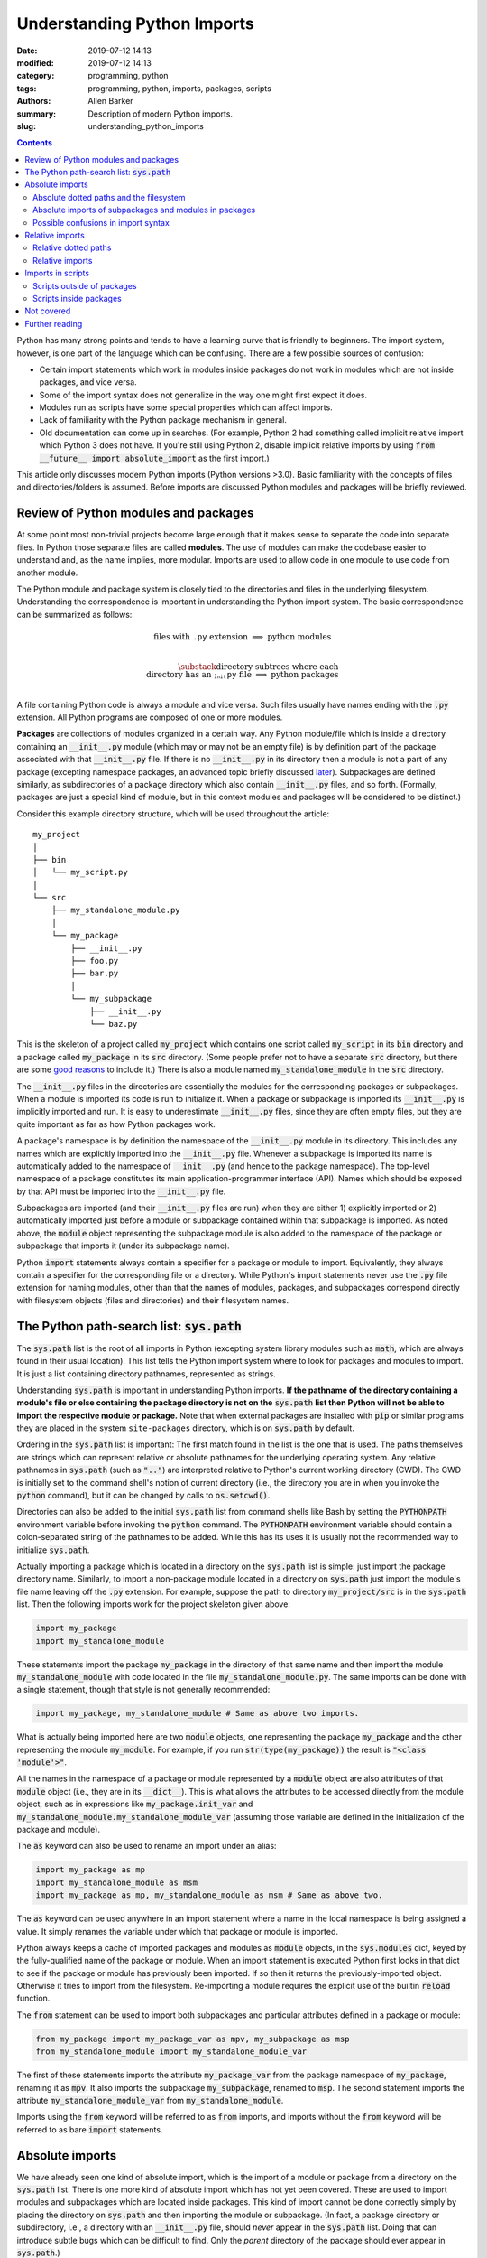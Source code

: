 Understanding Python Imports
############################

:date: 2019-07-12 14:13
:modified: 2019-07-12 14:13
:category: programming, python
:tags: programming, python, imports, packages, scripts
:authors: Allen Barker
:summary: Description of modern Python imports.
:slug: understanding_python_imports

.. default-role:: code

.. |nbsp| unicode:: 0xA0 
   :trim:

.. |emsp| unicode:: 0x2003

.. contents::
    :depth: 2

Python has many strong points and tends to have a learning curve that is
friendly to beginners.  The import system, however, is one part of the
language which can be confusing.  There are a few possible sources of
confusion:

* Certain import statements which work in modules inside packages do not work
  in modules which are not inside packages, and vice versa.

* Some of the import syntax does not generalize in the way one might first
  expect it does.

* Modules run as scripts have some special properties which can affect imports.

* Lack of familiarity with the Python package mechanism in general.
 
* Old documentation can come up in searches.  (For example, Python 2 had
  something called implicit relative import which Python 3 does not have.  If
  you're still using Python 2, disable implicit relative imports by using `from
  __future__ import absolute_import` as the first import.)

This article only discusses modern Python imports (Python versions >3.0).
Basic familiarity with the concepts of files and directories/folders is
assumed.  Before imports are discussed Python modules and packages will be
briefly reviewed.

Review of Python modules and packages
=====================================

At some point most non-trivial projects become large enough that it makes sense
to separate the code into separate files.  In Python those separate files are
called **modules**.  The use of modules can make the codebase easier to
understand and, as the name implies, more modular.  Imports are used to allow
code in one module to use code from another module.

The Python module and package system is closely tied to the directories and
files in the underlying filesystem.  Understanding the correspondence is
important in understanding the Python import system.  The basic correspondence
can be summarized as follows:

.. math::

   \textrm{files with}\; \texttt{.py}\; \textrm{extension} \;\Longrightarrow\; \textrm{python modules} \\
   
   \substack{\textrm{directory subtrees where each} \\
   \textrm{directory has an}\; \texttt{__init__.py}\; \textrm{file}} \;\Longrightarrow\; \textrm{python packages} \\

A file containing Python code is always a module and vice versa.  Such files
usually have names ending with the `.py` extension.  All Python programs are
composed of one or more modules.

**Packages** are collections of modules organized in a certain way.  Any Python
module/file which is inside a directory containing an `__init__.py` module
(which may or may not be an empty file) is by definition part of the package
associated with that `__init__.py` file.  If there is no `__init__.py` in its
directory then a module is not a part of any package (excepting namespace
packages, an advanced topic briefly discussed `later <namespace-packages_>`_).
Subpackages are defined similarly, as subdirectories of a package directory
which also contain `__init__.py` files, and so forth.  (Formally, packages are
just a special kind of module, but in this context modules and packages will be
considered to be distinct.)

Consider this example directory structure, which will be used throughout the
article:

::

   my_project
   │ 
   ├── bin
   │   └── my_script.py
   │ 
   └── src
       ├── my_standalone_module.py
       │ 
       └── my_package
           ├── __init__.py
           ├── foo.py
           ├── bar.py
           │ 
           └── my_subpackage
               ├── __init__.py
               └── baz.py

This is the skeleton of a project called `my_project` which contains one script
called `my_script` in its `bin` directory and a package called `my_package` in
its `src` directory.  (Some people prefer not to have a separate `src`
directory, but there are some `good
<https://hynek.me/articles/testing-packaging/>`_ `reasons
<https://blog.ionelmc.ro/2014/05/25/python-packaging/>`_ to include it.)  There
is also a module named `my_standalone_module` in the `src` directory.

The `__init__.py` files in the directories are essentially the modules for the
corresponding packages or subpackages.  When a module is imported its code
is run to initialize it.  When a package or subpackage is
imported its `__init__.py` is implicitly imported and run.  It is easy to
underestimate `__init__.py` files, since they are often empty files, but they
are quite important as far as how Python packages work.

A package's namespace is by definition the namespace of the `__init__.py`
module in its directory.  This includes any names which are explicitly imported
into the `__init__.py` file.  Whenever a subpackage is imported its name is
automatically added to the namespace of `__init__.py` (and hence to the package
namespace).  The top-level namespace of a package constitutes its main
application-programmer interface (API).  Names which should be exposed by that
API must be imported into the `__init__.py` file.

Subpackages are imported (and their `__init__.py` files are run) when they are
either 1) explicitly imported or 2) automatically imported just before a module
or subpackage contained within that subpackage is imported.  As noted above,
the `module` object representing the subpackage module is also added to the
namespace of the package or subpackage that imports it (under its subpackage
name).

Python `import` statements always contain a specifier for a package or module
to import.  Equivalently, they always contain a specifier for the corresponding
file or a directory.  While Python's import statements never use the `.py` file
extension for naming modules, other than that the names of modules, packages,
and subpackages correspond directly with filesystem objects (files and
directories) and their filesystem names.

The Python path-search list: `sys.path`
=======================================

The `sys.path` list is the root of all imports in Python (excepting system
library modules such as `math`, which are always found in their usual
location).  This list tells the Python import system where to look for packages
and modules to import.  It is just a list containing directory pathnames,
represented as strings.

Understanding `sys.path` is important in understanding Python imports.  **If
the pathname of the directory containing a module's file or else containing the
package directory is not on the** `sys.path` **list then Python will not be
able to import the respective module or package.**  Note that when external
packages are installed with `pip` or similar programs they are placed in the
system ``site-packages`` directory, which is on `sys.path` by default.

Ordering in the `sys.path` list is important: The first match found in the list
is the one that is used.  The paths themselves are strings which can represent
relative or absolute pathnames for the underlying operating system.  Any
relative pathnames in `sys.path` (such as `".."`) are interpreted relative to
Python's current working directory (CWD).  The CWD is initially set to the
command shell's notion of current directory (i.e., the directory you are in
when you invoke the `python` command), but it can be changed by calls to
`os.setcwd()`.

Directories can also be added to the initial `sys.path` list from command
shells like Bash by setting the `PYTHONPATH` environment variable before
invoking the `python` command.  The `PYTHONPATH` environment variable should
contain a colon-separated string of the pathnames to be added.  While this has
its uses it is usually not the recommended way to initialize `sys.path`.

Actually importing a package which is located in a directory on the `sys.path`
list is simple: just import the package directory name.  Similarly, to import a
non-package module located in a directory on `sys.path` just import the
module's file name leaving off the `.py` extension.  For example, suppose the path
to directory `my_project/src` is in the `sys.path` list.  Then the following
imports work for the project skeleton given above:

.. code-block:: python

   import my_package
   import my_standalone_module

These statements import the package `my_package` in the directory of that same
name and then import the module `my_standalone_module` with code located in the
file `my_standalone_module.py`.  The same imports can be done with a single
statement, though that style is not generally recommended:

.. code-block:: python

   import my_package, my_standalone_module # Same as above two imports.

What is actually being imported here are two `module` objects, one representing
the package `my_package` and the other representing the module `my_module`.
For example, if you run `str(type(my_package))` the result is `"<class
'module'>"`.

All the names in the namespace of a package or module represented by a `module`
object are also attributes of that `module` object (i.e., they are in its
`__dict__`).  This is what allows the attributes to be accessed directly from
the module object, such as in expressions like `my_package.init_var` and
`my_standalone_module.my_standalone_module_var` (assuming those variable are
defined in the initialization of the package and module).

The `as` keyword can also be used to rename an import under an alias:

.. code-block:: python

   import my_package as mp
   import my_standalone_module as msm
   import my_package as mp, my_standalone_module as msm # Same as above two.

The `as` keyword can be used anywhere in an import statement where a name in
the local namespace is being assigned a value.  It simply renames the variable
under which that package or module is imported.

Python always keeps a cache of imported packages and modules as `module`
objects, in the `sys.modules` dict, keyed by the fully-qualified name of the
package or module.  When an import statement is executed Python first looks in
that dict to see if the package or module has previously been imported.  If so
then it returns the previously-imported object.  Otherwise it tries to import
from the filesystem.  Re-importing a module requires the explicit use of the
builtin `reload` function.

The `from` statement can be used to import both subpackages and particular
attributes defined in a package or module:

.. code-block:: python

   from my_package import my_package_var as mpv, my_subpackage as msp
   from my_standalone_module import my_standalone_module_var

The first of these statements imports the attribute `my_package_var` from the
package namespace of `my_package`, renaming it as `mpv`.  It also imports the
subpackage `my_subpackage`, renamed to `msp`.  The second statement imports the
attribute `my_standalone_module_var` from `my_standalone_module`.

Imports using the `from` keyword will be referred to as `from` imports, and
imports without the `from` keyword will be referred to as bare `import`
statements.

Absolute imports
================

We have already seen one kind of absolute import, which is the import of a
module or package from a directory on the `sys.path` list.  There is one more
kind of absolute import which has not yet been covered.  These are used to
import modules and subpackages which are located inside packages.  This kind of
import cannot be done correctly simply by placing the directory on `sys.path`
and then importing the module or subpackage.  (In fact, a package directory or
subdirectory, i.e., a directory with an `__init__.py` file, should *never*
appear in the `sys.path` list.  Doing that can introduce subtle bugs which can
be difficult to find.  Only the *parent* directory of the package should ever
appear in `sys.path`.)

Absolute imports *require* that the directory containing either the top-level
package directory or the non-package module being imported be discoverable on
the `sys.path` list.  Absolute imports can always be used, in any Python
module, regardless of whether it is inside a package or outside of a package.

Absolute imports for modules inside packages use a dotted-path syntax, e.g.,

.. code-block:: python

   import my_package.foo

This statement would import the module `foo` located in the `foo.py` file under
the name `my_package.foo` (an `as` keyword could be used to create an alias if
desired).  The next subsection covers the relation of these dotted paths to the
filesystem objects.  Once these dotted paths are understood absolute imports
will be much easier to discuss.

Absolute dotted paths and the filesystem
----------------------------------------

For any package which can be discovered by looking in the directories on the
`sys.path` list there is corresponding **dotted path** to specify modules
(files) and subpackages (subdirectories) located inside the package (i.e.,
inside the package's directory subtree).  The slashes in operating-system
pathnames are essentially replaced with dots.  These dotted paths are always
relative to the package's top-level directory (i.e., the top directory
containing an `__init__.py` file),

Here are some examples of the correspondence, based on the project skeleton
above.  The filesystem pathnames are given on the left (assuming forward
slashes), and the corresponding dotted paths are on the right:

.. math::

   \scriptstyle\texttt{src/my_package} \;\Longrightarrow\; \texttt{mypackage} \\

   \scriptstyle\texttt{src/my_package/foo.py} \;\Longrightarrow\; \texttt{mypackage.foo} \\

   \scriptstyle\texttt{src/my_package/foo.py/my_subpackage} \;\Longrightarrow\; \texttt{mypackage.foo.my_subpackage} \\

   \scriptstyle\texttt{src/my_package/foo.py/my_subpackage/baz.py} \;\Longrightarrow\; \texttt{mypackage.foo.my_subpackage.baz}

Note that the `.py` extension is omitted, but other than that the
correspondence is fairly simple.  In an import statement these dotted paths
*always* refer to objects on the filesystem.

Absolute imports of subpackages and modules in packages
-------------------------------------------------------

Now that dotted paths have been covered the discussion of importing modules
that are inside packages is fairly simple: just put the dotted path after the
import statement.  The first component of the dotted path is *always* the
top-level package name (i.e., the name of the directory which is the root of
the package subtree).  For package `my_package` as given above these are
all valid imports using `import` directly:

.. code-block:: python

   import my_package
   import my_package.foo
   import my_package.my_subpackage
   import my_package.my_subpackage as msp
   import my_package.my_subpackage.baz

All these imports result in a `module` object in the namespace which, when used
in an expression, syntactically matches the dotted path (except that the dots
are attribute accesses on `module` objects).  For example, the last import does
not actually add anything to the namespace of the module doing the import.
Instead, it adds the module attribute `baz` to the `my_subspace` namespace.
(At that point the `my_package` object is already in the namespace, and it
already has the attribute `my_subpackage`.)

This is a general property of bare `import` statements: After a bare `import`
the dotted-path used to make the import is always usable in Python expressions
in the importing module.  But in those expressions the dot symbol represents
attribute access, unlike in the import statement itself.  This will be
discussed further in the next subsection.

Python uses its `sys.modules` cache for dotted-path imports, too.  It goes down
the names on the dotted path and if it finds one that has not previously been
imported then it imports the remainder of the dotted path from the filesystem.
Any previously-imported packages or modules are taken from the cache.

Imports using `from` also work for dotted paths.  The imports below are all
valid imports for package `my_package`.  They correspond to the imports above
(except for the first one, which has no corresponding `from` import).  After
the import, though, only the package or module following the `import` keyword
is added to the namespace of the importing module (as `module` objects,
renamed in the third case):

.. code-block:: python

   from my_package import foo
   from my_package import my_subpackage
   from my_package import my_subpackage as msp
   from my_package.my_subpackage import baz

Imports using `from` can also be used to import particular attributes from the
namespaces of packages and modules.  For example, if the namespace of module
`foo` contains a variable `foo_var` then that variable can be imported with
this statement:

.. code-block:: python

   from my_package.foo import foo_var

In fact, attributes inside package and module namespaces can *only* be imported
using a `from` import statement, never with a bare `import` statement.  This is
discussed further in the next subsection.

Possible confusions in import syntax
------------------------------------

One possibly confusing aspect of Python imports is that the dot symbol is
overloaded in Python's syntax.  In Python expressions the dot is used for
attribute access, such as in `my_class.my_attribute`.  But in the dotted paths
of import statements the dot essentially means "subdirectory" and should be
thought of more as a "/" character in a pathname.  Import statements are an
exception in that they are the only statements where the dot syntax means
something other than attribute access.  In import statements the dot can *only*
be part of a dotted path.

Consider these valid import statements, assuming that `foo_var` is a variable
assigned in `foo.py`:

.. code-block:: python

    from my_package import foo # Works.
    import my_package.foo # Works.

After the second import above the statement `my_package.foo` is definitely
usable in Python expressions, as is `my_package.foo.foo_var`.  The latter is
valid because the initial module-scope attributes of the `module` object
representing `foo` are defined when it is imported and initialized.

The first import above is essentially the same as the second one except that
the `module` object for `foo` is imported to the name `foo`.

Given the apparent pattern above the following may seem like it should work,
but it is not allowed:

.. code-block:: python

    from my_package.foo import foo_var # Works.
    import my_package.foo.foo_var # FAILS!
    import my_package.foo.foo_var as fv # Also FAILS!

The first import works because `from` imports are allowed to import attributes
from the namespaces of packages and modules.  But bare `import` statements
cannot be used to import attributes from the namespace of packages and modules;
they always use dotted paths which correspond to files and directories in the
filesystem, not things inside modules.  So the second import fails.  Renaming
doesn't help, so the third import also fails.  This holds even when the
expression `my_package.foo.foo_var` is usable in Python expressions.

Another thing you cannot do is to assign Python variables as aliases to dotted
paths.  So, while it seems like it would be convenient, this code does not
work:

.. code-block:: python

    import my_package.foo as mpf # Works.
    from mpf import foo_var # FAILS! Only dotted paths directly after from statements.

Although the attribute-access pattern of modules mimicks the dotted-path
syntax, they are not the same thing.  The variable `mpf` is a reference
to the `module` object for `foo`.  It cannot be substituted for a dotted path.

Since references to module objects cannot be used in import statements the full
dotted paths must always be entered.  Relative dotted paths, covered in the
next section, can simplify some cases of having to write out the full dotted
paths.

To avoid these possible confusions, remember that dotted paths in Python import
statements always refer to filesystem objects (either directories or `.py`
files).  **The first specifier in any import statement, whether a bare**
`import` **or a** `from` **import, can only be a dotted path**.

Relative imports
================

We saw in the previous section that dotted paths in absolute import statements
must always be typed out in full.  In the case of **intra-package imports**,
i.e., imports from subpackages and modules inside the same package, relative
imports can often be used to simplify the dotted-path expressions.  Keep in
mind that relative imports are *only* allowed for intra-package imports; all
other imports must use absolute imports.

Relative imports are to absolute imports as relative filename paths are to
absolute filename paths.  They allow for shortened expressions relative to
another directory.  First we will extend the definition of dotted paths to
allow for relative dotted paths.

Relative dotted paths
---------------------

A **relative dotted path** is similar to an absolute dotted path except that it
always starts with a dot symbol.

Relative dotted paths have different meanings depending on the location of the
module in which they occur.  They are interpreted relative to the directory
containing the module in which they occur.  (If you are familiar with relative
paths in a Unix-style shell such as Bash, the syntax is similar.)

* A single dot refers to the directory containing the module.  It can occur
  alone or at the beginning of a longer dotted path.  As an example, the
  following correspondences hold inside the `foo` module (located in directory
  `my_package`).  The first two are equivalent filesystem paths relative to
  directory `src/my_package`, and the last one is the Python dotted path.
  (Note in the second line that while `bar` without the dot is also an
  equivalent relative pathname in a shell, as a dotted path it is *only*
  allowed as a top-level absolute import from `sys.path`.)

.. math::

   \scriptstyle\texttt{my_package} \;\Longleftrightarrow\;\; \texttt{.} \;\;\Longrightarrow\; \texttt{.} \\

   \scriptstyle\texttt{my_package/bar.py} \;\Longleftrightarrow\; \texttt{./bar.py} \;\Longrightarrow\; \texttt{.bar} \\

   \scriptstyle\texttt{my_package/my_subpackage/baz.py} \;\Longleftrightarrow\; \texttt{./my_subpackage/baz.py} \;\Longrightarrow\; \texttt{.my_subpackage.baz} \\

* Two dots refer to the parent directory of the directory containing the
  module.  They can occur alone or at the beginning of a longer dotted path.
  The following correspondence holds inside the `baz` module (which is located
  in directory `my_subpackage`).  The first two are equivalent filesystem paths
  relative to directory `src/my_package/my_subpackage` and the last one is the
  Python dotted path:

.. math::

   \scriptstyle\texttt{my_package} \;\Longleftrightarrow\;\; \texttt{..} \;\;\Longrightarrow\; \texttt{..} \\

   \scriptstyle\texttt{my_package/bar.py} \;\Longleftrightarrow\; \texttt{my_package/my_subpackage/../bar.py} \;\Longrightarrow\; \texttt{..bar}

* Each additional dot goes up one more directory level.

Suppose there were another subpackage named `sibling` at the same level as
`my_subpackage`.  Then a module `cousin` in it could be imported from `baz` by
going up and then down as follows:

.. math::

  \scriptstyle\texttt{my_package/sibling/cousin} \;\Longrightarrow\; \texttt{..sibling.cousin}

Relative imports
----------------

Now that relative dotted paths have been covered, relative imports are
straightforward: just use a relative dotted path instead of an absolute dotted
path (but remember that they are only allowed for intra-package imports).

There is another important restriction on relative imports: **A relative dotted
path can only appear after a** `from` **statement.**  It seems like you should
be able to write imports such as `import .bar` from the `foo` module and
`import ..bar` from `baz` module, but those are syntax errors.  The reason this
is not allowed is that the relative dotted paths (such as `.bar`) after bare
`import` statements are not valid Python names and therefore cannot be used in
Python expressions as attribute accesses.

The following are valid relative imports from the `foo` module:

.. code-block:: python

   from . import bar
   from .bar import bar_var
   from . import my_subpackage
   from .my_subpackage import baz
   from .my_subpackage.baz import baz_var

These relative imports are all valid in the `baz` module:

.. code-block:: python

   from .. import bar
   from ..bar import bar_var

Note that `from` imports using only-dot paths, such as `.` and `..`, can be
used to import attributes from package and subpackage namespaces (i.e.,
`__init__.py` namespaces) in addition to importing modules and subpackages from
the specified directory.

Imports in scripts
==================

A **script** is any Python module which is directly run by the Python
interpreter.  This can be done from the command line with the `python` command,
by clicking an icon, or via some other invocation method such as from a menu.
Python applications are usually started by running a Python module
as a script.

Scripts have a few unique properties not shared by other modules:

1. The directory containing the script file is automatically inserted to
   `sys.path[0]` when the script is run by the Python interpreter.   The
   absolute directory path is always added.  The current working directory, in
   the shell or in Python, has no effect on this.

2. The `__name__` attribute of the script's module is always set to
   `"__main__"` when it is run as a script, regardless of the file's name.

3. By default a script is not run as part of a package, even if there happens
   to be an `__init__.py` in its directory.

Property 1 allows a script to import any package or module which is located in
its directory as an absolute, non-dotted import.  This is helpful if the
directory contains top-level packages or standalone modules that are intended
to be imported.  In some situations this can cause problems such as unintended
imports due to name shadowing and importing modules in packages as if the
were standalone modules.

Property 2 is what allows the use of this common idiom in Python scripts:

.. code-block:: python
 
   if __name__ == "__main__":
       main() # A commonly seen example, running function `main`.
   
Code in that conditional block only executes when the module is directly run as
a script and not when the module is imported from another Python module (some
modules are meant to be used both ways).

Scripts outside of packages
---------------------------

The standard idiom for Python scripts is that they should be located outside of
packages.  The script can then load any packages or modules it needs.  There
are some use cases for scripts inside packages, which will be covered in the
subsection after this one.

The rule for imports in scripts located outside packages is simple: scripts
outside packages can only use absolute imports.  Any absolute imports are
allowed, but of course modules inside packages should almost always be imported
with using dotted-path syntax relative to their package root rather than adding
their directory to `sys.path`.  In some cases it may be necessary to insert
elements to `sys.path[1]` (after the current directory at `sys.path[0]`) in
order for Python to discover the necessary modules and packages to import.

If you use a `setup.py` for your project then scripts outside modules `can be
added to a project
<https://python-packaging.readthedocs.io/en/latest/command-line-scripts.html>`_
by using the `scripts` keyword argument.  For development this involves setting
up the project with a `setup.py` and then installing the project in development
mode, such as by running `pip install -e .` in the directory with `setup.py`.
(The `setup.py` file is usually placed in the project's root directory, which
is `my_project` in the project skeleton given earlier).

This provides a shell command for running the script which is in the shell
search path.  To add or remove scripts from the project the `setup.py` must be
modified and the package reinstalled.  A similar thing can be done using the
more-recent `pyproject.toml` files if you use that method to set up projects
rather than using a `setup.py`.

Scripts inside packages
-----------------------

Scripts can also be run inside packages, but the special properties of scripts
listed above have some side-effects which need to be taken into account.

Property 3 means that the package the script is inside of is not automatically
imported when the script runs.  Even if the script itself imports the full
package in the usual way the running script is still not correctly set up as a
module of the package.  The script can only use non-dotted absolute imports,
based on Property 1.  This only works correctly in simple cases where the
imported modules are essentialy standalone modules themselves.

If the script explicitly imports its containing package then dotted absolute
imports from the package can work.  But the script module itself should not be
imported by any other module in the package since it is cached as the
`__main__` module by property 2 and a double import will result.

To get around these problems and correctly run scripts inside packages what is
needed is a way to automatically import the containing package and then run the
script as a part of the package.  There are several possible ways to do this:

1. Invoke the script using `python -m <fullyQualifiedName>`, where
   `<fullyQualifiedName>` is the fully-qualified name of the module inside the
   package (i.e., the absolute dotted path).  Note that the directory
   containing the top-level package directory must be in `sys.path` or the
   command will fail.  You could write a shell script wrapper for the `python`
   command to modify `PYTHONPATH`, calculate the qualified name, and then
   invoke `python -m`.  Generally, though, the invocation differs from that of
   other Python scripts.

2. Set the `__package__` attribute of the script to the fully-qualified name
   and then import the package in the correct way.  This is more complex than
   you might expect, but fortunately there is a `package on PyPI
   <https://abarker.github.io/set-package-attribute/>`_ which can do this for
   you automatically (and optionally also remove the directory's `sys.path`
   entry).

3. Create a `setup.py` file and `create an entry point
   <http://www.python.org/>`_ for the script via the `console_scripts` keyword.
   (This is similar to the `scripts` keyword described above, but it allows
   modules inside packages to be run via an entry-point function.)  To add or
   remove entry points the `setup.py` file must be modified and the package
   reinstalled.  This creates commands which are directly executable in the
   shell, under the name specified in `setup.py`.

Not covered
===========

Some important import variations are not covered above.  They tend to occur or
be used in special or advanced cases.

**pth files**: Pth files are special files which contain the pathnames of
packages or modules to import.  Using pth files only works in the special
system `site-packages` directory.

.. _namespace-packages:
 
**Namespace packages**: Namespace packages allow one or more toplevel
directories having the same directory name, but without `__init__.py` files, to
be used like a common namespace for all the modules and packages across all the
directories (which must all be discoverable on `sys.path`).  This can be useful
for large distributions, but there are also drawbacks such as the lack of
`__init__.py` files.  Most people should continue to use `__init__.py` files to
create single-directory packages.

**Star imports**: By default, the statement `from my_module import *` imports
all the names in the `my_module` namespace which do not start with the
underscore character.  If `__all__` is defined in `my_module` as a list of
string variable names then only those names will be imported by `*` imports
from the module.  Anything else must be imported explicitly.  The `__all__`
list can also contain the names of modules and subpackages to import.

**Circular imports.**  This problem can arise when one module imports another
module which then imports the first module again.  Circular imports are
discussed in the answer to this Python FAQ question: "`What are the 'best
practices' for using import in a module?
<https://docs.python.org/3/faq/programming.html#what-are-the-best-practices-for-using-import-in-a-module>`_"

**Importing from zip files**: Python allows modules to be imported from
zipfiles, provided the `.zip` archive file is located on `sys.path`.   The
directory structure in the zip file then acts as a regular directory.

**Lower-level APIs of the import system.**  The `full Python import system
<https://docs.python.org/3/reference/import.html>`_ is complicated and
customizable.  There are protocols to allow it to be dynamically modified in
various ways for special applications.

Further reading
===============

* The official Python documentation on `imports
  <https://docs.python.org/3/reference/import.html>`_ and
  `modules <https://docs.python.org/3.7/tutorial/modules.html>`_. 

* A detailed `guide to Python imports
  <https://chrisyeh96.github.io/2017/08/08/definitive-guide-python-imports.html>`_ by Chris Yeh.

* An `introduction to absolute vs. relative imports
  <https://realpython.com/absolute-vs-relative-python-imports>`_, including a discussion
  of formatting style.   By Mbithe Nzomo.

* A discussion of some of the often subtle `import traps
  <http://python-notes.curiousefficiency.org/en/latest/python_concepts/import_traps.html>`_
  which can arise, by Nick Coghlan.

